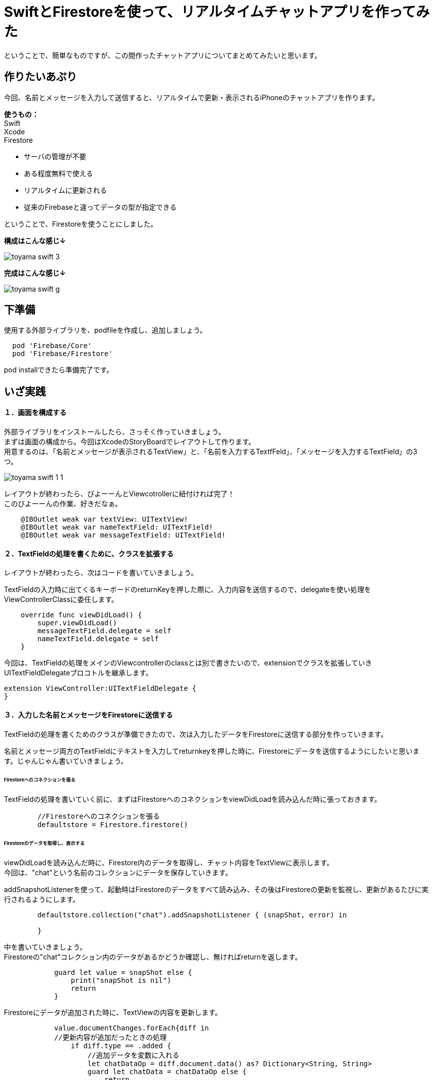= SwiftとFirestoreを使って、リアルタイムチャットアプリを作ってみた
:published_at: 2018-05-28
:hp-tags: Chat,Firesotre,Swift4.0


ということで、簡単なものですが、この間作ったチャットアプリについてまとめてみたいと思います。


== 作りたいあぷり

今回、名前とメッセージを入力して送信すると、リアルタイムで更新・表示されるiPhoneのチャットアプリを作ります。

*使うもの：* +
Swift +
Xcode +
Firestore


- サーバの管理が不要
- ある程度無料で使える
- リアルタイムに更新される
- 従来のFirebaseと違ってデータの型が指定できる

ということで、Firestoreを使うことにしました。


*構成はこんな感じ↓*

image:/images/kohe/toyama_swift_3.png[]

*完成はこんな感じ↓*

image:/images/kohe/toyama_swift_g.gif[]



== 下準備

使用する外部ライブラリを、podfileを作成し、追加しましょう。

```
  pod 'Firebase/Core'
  pod 'Firebase/Firestore'
```

pod installできたら準備完了です。



== いざ実践

==== １．画面を構成する

外部ライブラリをインストールしたら、さっそく作っていきましょう。 +
まずは画面の構成から。今回はXcodeのStoryBoardでレイアウトして作ります。 +
用意するのは、「名前とメッセージが表示されるTextView」と、「名前を入力するTextfFeld」、「メッセージを入力するTextField」の3つ。

image:/images/kohe/toyama_swift_1_1.png[]


レイアウトが終わったら、びよーーんとViewcotrollerに紐付ければ完了！ +
このびよーーんの作業、好きだなぁ。

```
    @IBOutlet weak var textView: UITextView!
    @IBOutlet weak var nameTextField: UITextField!
    @IBOutlet weak var messageTextField: UITextField!
```


==== ２．TextFieldの処理を書くために、クラスを拡張する

レイアウトが終わったら、次はコードを書いていきましょう。

TextFieldの入力時に出てくるキーボードのreturnKeyを押した際に、入力内容を送信するので、delegateを使い処理をViewControllerClassに委任します。

```
    override func viewDidLoad() {
        super.viewDidLoad()
        messageTextField.delegate = self
        nameTextField.delegate = self
    }
```

今回は、TextFieldの処理をメインのViewcontrollerのclassとは別で書きたいので、extensionでクラスを拡張していきUITextFieldDelegateプロコトルを継承します。

```
extension ViewController:UITextFieldDelegate {
}
```

==== ３．入力した名前とメッセージをFirestoreに送信する

TextFieldの処理を書くためのクラスが準備できたので、次は入力したデータをFirestoreに送信する部分を作っていきます。

名前とメッセージ両方のTextFieldにテキストを入力してreturnkeyを押した時に、Firestoreにデータを送信するようにしたいと思います。じゃんじゃん書いていきましょう。


====== Firestoreへのコネクションを張る

TextFieldの処理を書いていく前に、まずはFirestoreへのコネクションをviewDidLoadを読み込んだ時に張っておきます。

```
        //Firestoreへのコネクションを張る
        defaultstore = Firestore.firestore()
```

====== Firestoreのデータを取得し、表示する

viewDidLoadを読み込んだ時に、Firestore内のデータを取得し、チャット内容をTextViewに表示します。 +
今回は、"chat"という名前のコレクションにデータを保存していきます。 +


addSnapshotListenerを使って、起動時はFirestoreのデータをすべて読み込み、その後はFirestoreの更新を監視し、更新があるたびに実行されるようにします。

```
        defaultstore.collection("chat").addSnapshotListener { (snapShot, error) in

        }
```

中を書いていきましょう。 +
Firestoreの"chat"コレクション内のデータがあるかどうか確認し、無ければreturnを返します。

```
            guard let value = snapShot else {
                print("snapShot is nil")
                return
            }
```

Firestoreにデータが追加された時に、TextViewの内容を更新します。

```
            value.documentChanges.forEach{diff in
	    //更新内容が追加だったときの処理
                if diff.type == .added {	
                    //追加データを変数に入れる
                    let chatDataOp = diff.document.data() as? Dictionary<String, String>
                    guard let chatData = chatDataOp else {
                        return
                    }
                    guard let message = chatData["message"] else {
                        return
                    }
                    guard let name = chatData["name"] else {
                        return
                    }
                    //TextViewの一番下に新しいメッセージ内容を追加する
                    self.textView.text =  "\(self.textView.text!)\n\(name) : \(message)"
                }
            }
```



====== returnkeyが押された時の処理

Firestoreのコネクションとデータの取得＆表示ができたら、次にreturnkeyが押された時の処理を書いていきます。

```
    func textFieldShouldReturn(_ textField: UITextField) -> Bool {
        print("returnが押されたよ")
        return true
    }
```

まずはこれで、TextFieldでreturnkeyを押した時に、「returnkeyが押されたよ」って出てきたらOKです。


====== returnkeyが押されたらキーボードを閉じる

今のままだとreturnkeyを押してもキーボードが閉じないので、閉じる処理を追加。

```
        //キーボードを閉じる
        textField.resignFirstResponder()
```

====== TextFieldに入力されたテキストを変数に入れる

nameとmessageそれぞれのTextFieldに入力された値を変数に入れます

```
        //nameに入力されたテキストを変数に入れる。
        let name = nameTextField.text
        //messageに入力されたテキストを変数に入れる。
        guard let message = messageTextField.text
```


nameとmessageのTextFieldは空欄の場合があるので、guard文を書いてはじきます。
また、TextFieldの値がnilもしくは空欄の場合はFirestoreへ送信する処理をしないようにします。

```
        }
        //nameに入力されたテキストを変数に入れる。nameTextFieldが空の場合は　Firestoreへ行く処理をしない
        guard let name = nameTextField.text else {
            return true
        }
        
        //nameが空欄の場合はFirestoreへ行く処理をしない
        if nameTextField.text == "" {
            return true
        }

        //messageに入力されたテキストを変数に入れる。messageTextFieldが空の場合は　Firestoreへ行く処理をしない
        guard let message = messageTextField.text else {
            return true
        }

        //messageが空欄の場合はFirestoreへ行く処理をしない
        if messageTextField.text == "" {
            return true
        }
```


====== 入力されたテキストを配列に入れる

入力されたテキストを配列に格納します。

```
        //入力された値を配列に入れる
        let messageData: [String: String] = ["name":name, "message":message]
```


====== Firestoreに送信する

配列の内容を、Firestoreに送信します。

```
        //Firestoreに送信する
        defaultstore.collection("chat").addDocument(data: messageData)
```




nameのTextFieldにカーソルがあるときにも送信しないようにする

ユーザーが意図せず送信してしまわないよう、nameのTextFieldにカーソルがあるときにも送信しないようにします。

まずは、現在のTextFieldがどれかを判定をするために、TextFieldにtagを設定します。

nametextfield = 1 +
messagetextfield = 2

image:/images/kohe/toyama_swift_2.png[]

tagだと数字でわかりにくいので、enumを活用します。

```
    enum textFieldKind:Int {
        case name = 1
        case message = 2
    }
```

先程作ったenumで、TextFieldの判定をし、nameのTextFieldにカーソルがあるときには送信しないようにします。


```
        //nameTextFieldの場合は　returnを押してもFirestoreへ行く処理をしない
        if textField.tag == textFieldKind.name.rawValue {
            return true
        }
```

※この記述は、入力した文字を変数に入れる処理の前に入れましょう。


===== messageのTextFieldを空にする

送信後、messageのtextfieldを空欄にします。

```
        //メッセージの中身を空にする
        messageTextField.text = ""
```


これで完成！
ソースコード全体はこちら
```

import UIKit
import Firebase

class ViewController: UIViewController {

    @IBOutlet weak var textView: UITextView!
    @IBOutlet weak var nameTextField: UITextField!
    @IBOutlet weak var messageTextField: UITextField!
    
    enum textFieldKind:Int {
        case name = 1
        case message = 2
    }
    
    var defaultstore:Firestore!
    
    override func viewDidLoad() {
        super.viewDidLoad()
        messageTextField.delegate = self
        nameTextField.delegate = self
        //Firestoreへのコネクションを定義する
        defaultstore = Firestore.firestore()
        
        
        //Firestoreからデータを取得し、TextViewに表示する
        defaultstore.collection("chat").addSnapshotListener { (snapShot, error) in
            guard let value = snapShot else {
                print("snapShot is nil")
                return
            }
            
            value.documentChanges.forEach{diff in
                if diff.type == .added {
                    let chatDataOp = diff.document.data() as? Dictionary<String, String>
                    print(diff.document.data())
                    guard let chatData = chatDataOp else {
                        return
                    }
                    guard let message = chatData["message"] else {
                        return
                    }
                    guard let name = chatData["name"] else {
                        return
                    }
                    self.textView.text =  "\(self.textView.text!)\n\(name) : \(message)"
                }
            }
        }
    }

    override func didReceiveMemoryWarning() {
        super.didReceiveMemoryWarning()
    }


}

extension ViewController:UITextFieldDelegate {
    func textFieldShouldReturn(_ textField: UITextField) -> Bool {
        print("returnが押されました")
        
        //キーボードを閉じる
        textField.resignFirstResponder()
        
        //nameTextFieldの場合は　returnを押してもFirestoreへ行く処理をしない
        if textField.tag == textFieldKind.name.rawValue {
            return true
        }
        //nameに入力されたテキストを変数に入れる。nameTextFieldが空の場合は　Firestoreへ行く処理をしない
        guard let name = nameTextField.text else {
            return true
        }
        
        //nameが空欄の場合はFirestoreへ行く処理をしない
        if nameTextField.text == "" {
            return true
        }

        //messageに入力されたテキストを変数に入れる。messageTextFieldが空の場合は　Firestoreへ行く処理をしない
        guard let message = messageTextField.text else {
            return true
        }

        //messageが空欄の場合はFirestoreへ行く処理をしない
        if messageTextField.text == "" {
            return true
        }

        //入力された値を配列に入れる
        let messageData: [String: String] = ["name":name, "message":message]
        
        //Firestoreに送信する
        defaultstore.collection("chat").addDocument(data: messageData)

        //メッセージの中身を空にする
        messageTextField.text = ""
        
        return true
    }
}

```



